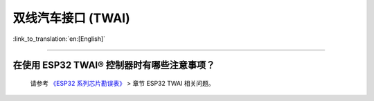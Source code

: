 双线汽车接口 (TWAI)
======================

:link_to_translation:`en:[English]`

.. raw:: html

   <style>
   body {counter-reset: h2}
     h2 {counter-reset: h3}
     h2:before {counter-increment: h2; content: counter(h2) ". "}
     h3:before {counter-increment: h3; content: counter(h2) "." counter(h3) ". "}
     h2.nocount:before, h3.nocount:before, { content: ""; counter-increment: none }
   </style>

--------------

在使用 ESP32 TWAI® 控制器时有哪些注意事项？
----------------------------------------------------------------------

  请参考 `《ESP32 系列芯片勘误表》 <https://www.espressif.com/sites/default/files/documentation/esp32_errata_cn.pdf>`_ > 章节 ESP32 TWAI 相关问题。
